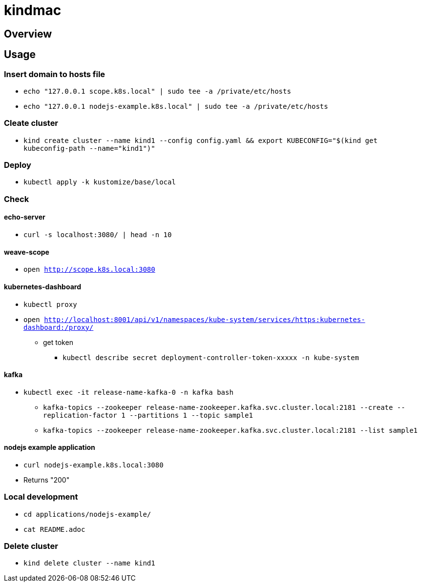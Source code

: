 = kindmac

== Overview

== Usage

=== Insert domain to hosts file

* `echo "127.0.0.1 scope.k8s.local" | sudo tee -a /private/etc/hosts`
* `echo "127.0.0.1 nodejs-example.k8s.local" | sudo tee -a /private/etc/hosts`

=== Cleate cluster

* `kind create cluster --name kind1 --config config.yaml && export KUBECONFIG="$(kind get kubeconfig-path --name="kind1")"`

=== Deploy

* `kubectl apply -k kustomize/base/local`

=== Check

==== echo-server

* `curl -s localhost:3080/ | head -n 10`

==== weave-scope

* `open http://scope.k8s.local:3080`

==== kubernetes-dashboard

* `kubectl proxy`
* `open http://localhost:8001/api/v1/namespaces/kube-system/services/https:kubernetes-dashboard:/proxy/`
** get token
*** `kubectl describe secret deployment-controller-token-xxxxx -n kube-system`

==== kafka

* `kubectl exec -it release-name-kafka-0 -n kafka bash`
** `kafka-topics --zookeeper release-name-zookeeper.kafka.svc.cluster.local:2181 --create --replication-factor 1 --partitions 1 --topic sample1`
** `kafka-topics --zookeeper release-name-zookeeper.kafka.svc.cluster.local:2181 --list sample1`

==== nodejs example application

* `curl nodejs-example.k8s.local:3080`
* Returns "200"

=== Local development

* `cd applications/nodejs-example/`
* `cat README.adoc`

=== Delete cluster

* `kind delete cluster --name kind1`
